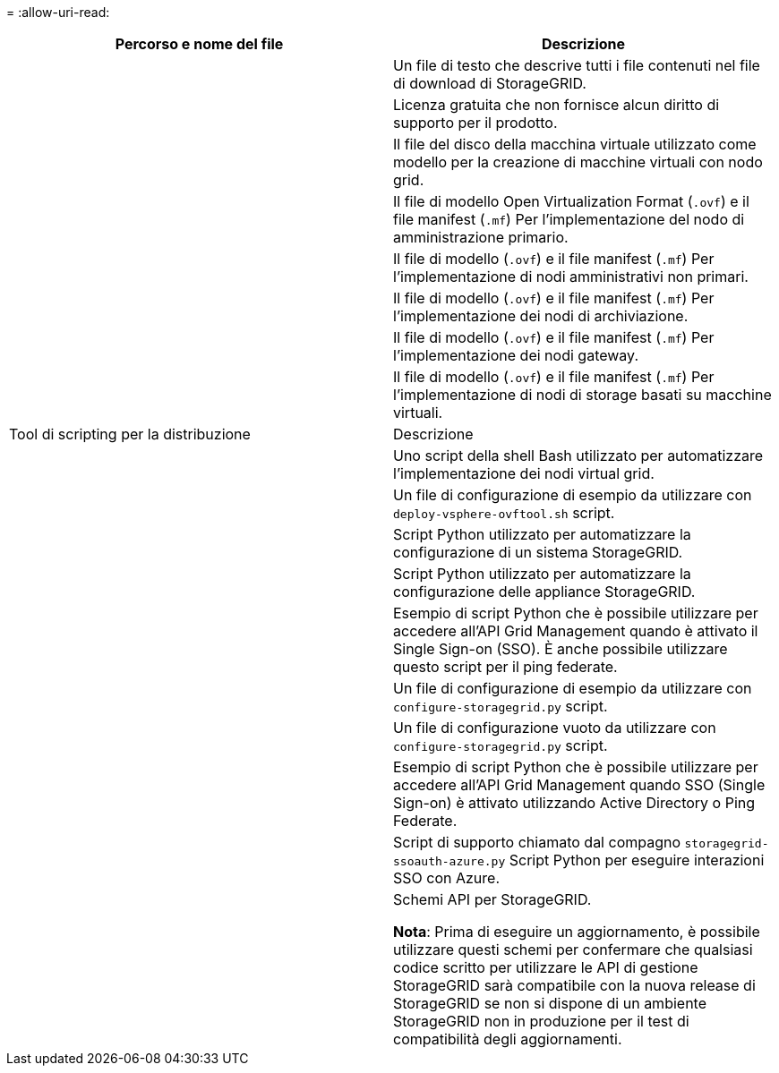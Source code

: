 = 
:allow-uri-read: 


[cols="1a,1a"]
|===
| Percorso e nome del file | Descrizione 


| ./vsphere/README  a| 
Un file di testo che descrive tutti i file contenuti nel file di download di StorageGRID.



| ./vsphere/NLF000000.txt  a| 
Licenza gratuita che non fornisce alcun diritto di supporto per il prodotto.



| ./vsphere/NetApp-SG-version-SHA.vmdk  a| 
Il file del disco della macchina virtuale utilizzato come modello per la creazione di macchine virtuali con nodo grid.



| ./vsphere/vsphere-primary-admin.ovf

./vsphere/vsphere-primary-admin.mf  a| 
Il file di modello Open Virtualization Format (`.ovf`) e il file manifest (`.mf`) Per l'implementazione del nodo di amministrazione primario.



| ./vsphere/vsphere-non-primary-admin.ovf

./vsphere/vsphere-non-primary-admin.mf  a| 
Il file di modello (`.ovf`) e il file manifest (`.mf`) Per l'implementazione di nodi amministrativi non primari.



| ./vsphere/vsphere-archive.ovf

./vsphere/vsphere-archive.mf  a| 
Il file di modello (`.ovf`) e il file manifest (`.mf`) Per l'implementazione dei nodi di archiviazione.



| ./vsphere/vsphere-gateway.ovf

./vsphere/vsphere-gateway.mf  a| 
Il file di modello (`.ovf`) e il file manifest (`.mf`) Per l'implementazione dei nodi gateway.



| ./vsphere/vsphere-storage.ovf

./vsphere/vsphere-storage.mf  a| 
Il file di modello (`.ovf`) e il file manifest (`.mf`) Per l'implementazione di nodi di storage basati su macchine virtuali.



| Tool di scripting per la distribuzione | Descrizione 


| ./vsphere/deploy-vsphere-ovftool.sh  a| 
Uno script della shell Bash utilizzato per automatizzare l'implementazione dei nodi virtual grid.



| ./vsphere/deploy-vsphere-ovftool-sample.ini  a| 
Un file di configurazione di esempio da utilizzare con `deploy-vsphere-ovftool.sh` script.



| ./vsphere/configure-storagegrid.py  a| 
Script Python utilizzato per automatizzare la configurazione di un sistema StorageGRID.



| ./vsphere/configure-sga.py  a| 
Script Python utilizzato per automatizzare la configurazione delle appliance StorageGRID.



| ./vsphere/storagegrid-ssoauth.py  a| 
Esempio di script Python che è possibile utilizzare per accedere all'API Grid Management quando è attivato il Single Sign-on (SSO). È anche possibile utilizzare questo script per il ping federate.



| ./vsphere/configure-storagegrid.sample.json  a| 
Un file di configurazione di esempio da utilizzare con `configure-storagegrid.py` script.



| ./vsphere/configure-storagegrid.blank.json  a| 
Un file di configurazione vuoto da utilizzare con `configure-storagegrid.py` script.



| ./vsphere/storagegrid-ssoauth-azure.py  a| 
Esempio di script Python che è possibile utilizzare per accedere all'API Grid Management quando SSO (Single Sign-on) è attivato utilizzando Active Directory o Ping Federate.



| ./vsphere/storagegrid-ssoauth-azure.js  a| 
Script di supporto chiamato dal compagno `storagegrid-ssoauth-azure.py` Script Python per eseguire interazioni SSO con Azure.



| ./vsphere/extra/schemi api  a| 
Schemi API per StorageGRID.

*Nota*: Prima di eseguire un aggiornamento, è possibile utilizzare questi schemi per confermare che qualsiasi codice scritto per utilizzare le API di gestione StorageGRID sarà compatibile con la nuova release di StorageGRID se non si dispone di un ambiente StorageGRID non in produzione per il test di compatibilità degli aggiornamenti.

|===